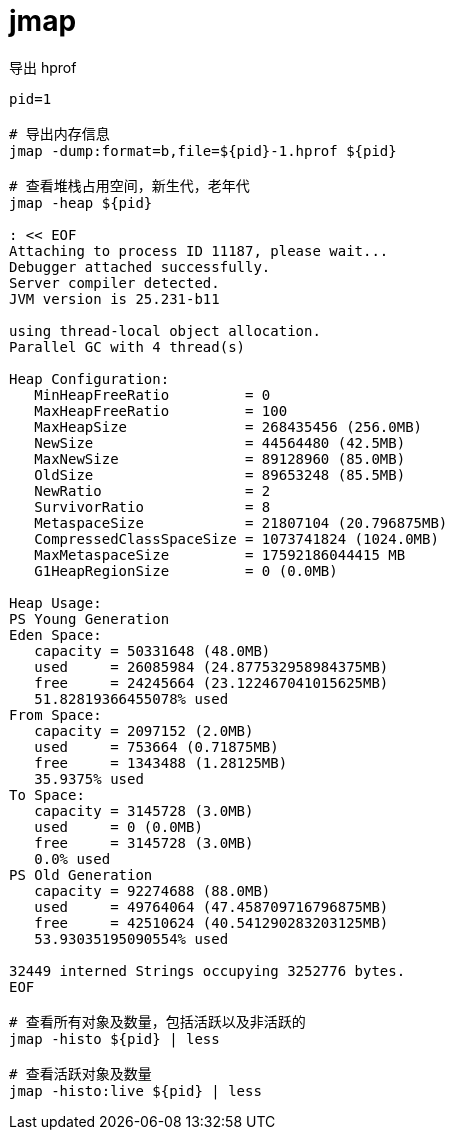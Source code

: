 
= jmap

导出 hprof

[source,shell]
----

pid=1

# 导出内存信息
jmap -dump:format=b,file=${pid}-1.hprof ${pid}

# 查看堆栈占用空间，新生代，老年代
jmap -heap ${pid}

: << EOF
Attaching to process ID 11187, please wait...
Debugger attached successfully.
Server compiler detected.
JVM version is 25.231-b11

using thread-local object allocation.
Parallel GC with 4 thread(s)

Heap Configuration:
   MinHeapFreeRatio         = 0
   MaxHeapFreeRatio         = 100
   MaxHeapSize              = 268435456 (256.0MB)
   NewSize                  = 44564480 (42.5MB)
   MaxNewSize               = 89128960 (85.0MB)
   OldSize                  = 89653248 (85.5MB)
   NewRatio                 = 2
   SurvivorRatio            = 8
   MetaspaceSize            = 21807104 (20.796875MB)
   CompressedClassSpaceSize = 1073741824 (1024.0MB)
   MaxMetaspaceSize         = 17592186044415 MB
   G1HeapRegionSize         = 0 (0.0MB)

Heap Usage:
PS Young Generation
Eden Space:
   capacity = 50331648 (48.0MB)
   used     = 26085984 (24.877532958984375MB)
   free     = 24245664 (23.122467041015625MB)
   51.82819366455078% used
From Space:
   capacity = 2097152 (2.0MB)
   used     = 753664 (0.71875MB)
   free     = 1343488 (1.28125MB)
   35.9375% used
To Space:
   capacity = 3145728 (3.0MB)
   used     = 0 (0.0MB)
   free     = 3145728 (3.0MB)
   0.0% used
PS Old Generation
   capacity = 92274688 (88.0MB)
   used     = 49764064 (47.458709716796875MB)
   free     = 42510624 (40.541290283203125MB)
   53.93035195090554% used

32449 interned Strings occupying 3252776 bytes.
EOF

# 查看所有对象及数量，包括活跃以及非活跃的
jmap -histo ${pid} | less

# 查看活跃对象及数量
jmap -histo:live ${pid} | less

----

